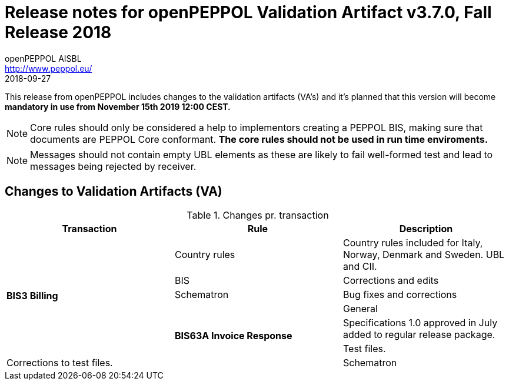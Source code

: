 
= Release notes for openPEPPOL Validation Artifact v3.7.0, Fall Release 2018
openPEPPOL AISBL <http://www.peppol.eu/>
2018-09-27
:icons: font
:source-highlighter: coderay
:sourcedir: .
:imagesdir: images
:title-logo-image: peppol.png

This release from openPEPPOL includes changes to the validation artifacts (VA's)
and it's planned that this version will become *mandatory in use from November 15th 2019 12:00 CEST.*


****

****
[NOTE]
====
Core rules should only be considered a help to implementors creating a PEPPOL BIS, making sure that documents are PEPPOL Core conformant.
*The core rules should not be used in run time enviroments.*
====
****
****
[NOTE]
====
Messages should not contain empty UBL elements as these are likely to fail well-formed test and lead to messages being rejected by receiver.
====



//


== Changes to Validation Artifacts (VA)


.Changes pr. transaction
[cols="3", options="header"]
|====
|Transaction|Rule|Description

.6+s|BIS3 Billing
| Country rules
| Country rules included for Italy, Norway, Denmark and Sweden. UBL and CII.
| BIS
| Corrections and edits
| Schematron
| Bug fixes and corrections

.6+s|BIS63A Invoice Response
| General
| Specifications 1.0 approved in July added to regular release package.
| Test files.
| Corrections to test files.
| Schematron
| Bug fixes to schematron files, new version 1.1.

|====
